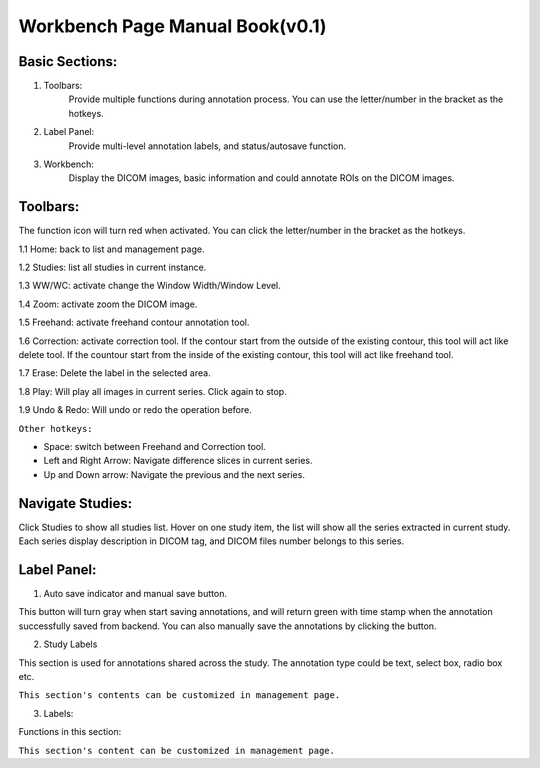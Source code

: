 .. Lines

=========================================================
Workbench Page Manual Book(v0.1)
=========================================================

Basic Sections:
^^^^^^^^^^^^^^^^^^^^^^^^^
1. Toolbars:
    Provide multiple functions during annotation process. You can use the letter/number in the bracket as the hotkeys.

2. Label Panel:
    Provide multi-level annotation labels, and status/autosave function.

3. Workbench:
    Display the DICOM images, basic information and could annotate ROIs on the DICOM images.

.. image:: ./imgs/basic.png

Toolbars:
^^^^^^^^^^^^^^^^

The function icon will turn red when activated. You can click the letter/number in the bracket as the hotkeys.

1.1 Home: back to list and management page.

1.2 Studies: list all studies in current instance.

1.3 WW/WC: activate change the Window Width/Window Level.

1.4 Zoom: activate zoom the DICOM image.

1.5 Freehand: activate freehand contour annotation tool.

1.6 Correction: activate correction tool. If the contour start from the outside of the existing contour, this tool will act like delete tool. If the countour start from the inside of the existing contour, this tool will act like freehand tool.

1.7 Erase: Delete the label in the selected area.

1.8 Play: Will play all images in current series. Click again to stop.

1.9 Undo & Redo: Will undo or redo the operation before.

``Other hotkeys:``

- Space: switch between Freehand and Correction tool.
- Left and Right Arrow: Navigate difference slices in current series.
- Up and Down arrow: Navigate the previous and the next series.


Navigate Studies:
^^^^^^^^^^^^^^^^^^^^^^^

Click Studies to show all studies list. Hover on one study item, the list will show all the series extracted in current study.
Each series display description in DICOM tag, and DICOM files number belongs to this series.

.. image:: ./imgs/nav.png

Label Panel:
^^^^^^^^^^^^^^^^^^^^^

1. Auto save indicator and manual save button.

This button will turn gray when start saving annotations, and will return green with time stamp when the annotation successfully saved from backend. You can also manually save the annotations by clicking the button.

.. image:: ./imgs/label1.png

2. Study Labels

This section is used for annotations shared across the study. The annotation type could be text, select box, radio box etc.

``This section's contents can be customized in management page.``

3. Labels:

Functions in this section:

.. image:: ./imgs/label.png


``This section's content can be customized in management page.``








